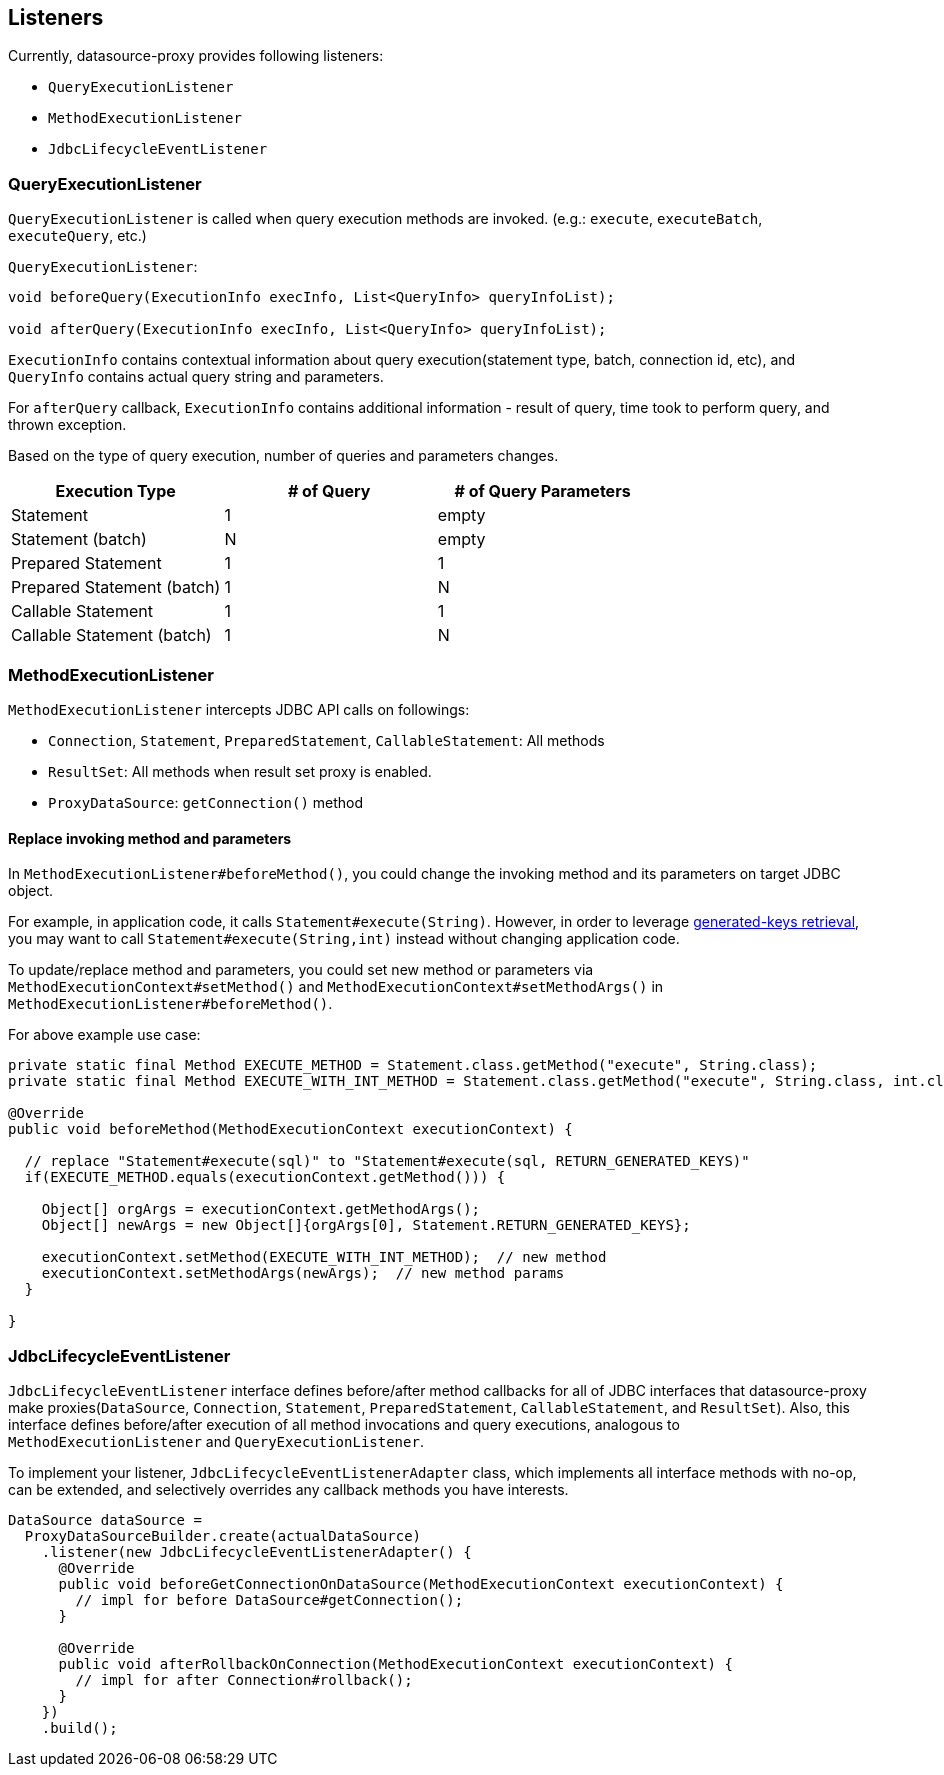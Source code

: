[[listeners]]
== Listeners

Currently, datasource-proxy provides following listeners:

- `QueryExecutionListener`
- `MethodExecutionListener`
- `JdbcLifecycleEventListener`


=== QueryExecutionListener

`QueryExecutionListener` is called when query execution methods are invoked.
(e.g.: `execute`, `executeBatch`, `executeQuery`, etc.)


.`QueryExecutionListener`:
```java
void beforeQuery(ExecutionInfo execInfo, List<QueryInfo> queryInfoList);

void afterQuery(ExecutionInfo execInfo, List<QueryInfo> queryInfoList);
```

`ExecutionInfo` contains contextual information about query execution(statement type, batch, connection id, etc),
and `QueryInfo` contains actual query string and parameters.

For `afterQuery` callback, `ExecutionInfo` contains additional information - result of query, time took to perform
query, and thrown exception.

Based on the type of query execution, number of queries and parameters changes.

|===
| Execution Type            | # of Query | # of Query Parameters

| Statement                 |          1 |  empty
| Statement (batch)         |          N |  empty
| Prepared Statement        |          1 |      1
| Prepared Statement (batch)|          1 |      N
| Callable Statement        |          1 |      1
| Callable Statement (batch)|          1 |      N
|===



=== MethodExecutionListener

`MethodExecutionListener` intercepts JDBC API calls on followings:

- `Connection`, `Statement`, `PreparedStatement`, `CallableStatement`: All methods
- `ResultSet`: All methods when result set proxy is enabled.
- `ProxyDataSource`: `getConnection()` method


[[replace-invoking-method-and-parameters]]
==== Replace invoking method and parameters

In `MethodExecutionListener#beforeMethod()`, you could change the invoking method and its parameters on target JDBC object.

For example, in application code, it calls `Statement#execute(String)`. However, in order to leverage
<<generated-keys,generated-keys retrieval>>, you may want to call `Statement#execute(String,int)` instead without
changing application code.

To update/replace method and parameters, you could set new method or parameters via `MethodExecutionContext#setMethod()`
 and `MethodExecutionContext#setMethodArgs()` in `MethodExecutionListener#beforeMethod()`.


For above example use case:

```java
private static final Method EXECUTE_METHOD = Statement.class.getMethod("execute", String.class);
private static final Method EXECUTE_WITH_INT_METHOD = Statement.class.getMethod("execute", String.class, int.class);

@Override
public void beforeMethod(MethodExecutionContext executionContext) {

  // replace "Statement#execute(sql)" to "Statement#execute(sql, RETURN_GENERATED_KEYS)"
  if(EXECUTE_METHOD.equals(executionContext.getMethod())) {

    Object[] orgArgs = executionContext.getMethodArgs();
    Object[] newArgs = new Object[]{orgArgs[0], Statement.RETURN_GENERATED_KEYS};

    executionContext.setMethod(EXECUTE_WITH_INT_METHOD);  // new method
    executionContext.setMethodArgs(newArgs);  // new method params
  }

}
```


[[jdbclifecycleeventlistener]]
=== JdbcLifecycleEventListener

`JdbcLifecycleEventListener` interface defines before/after method callbacks for all of JDBC interfaces that
datasource-proxy make proxies(`DataSource`, `Connection`, `Statement`, `PreparedStatement`, `CallableStatement`,
and `ResultSet`). Also, this interface defines before/after execution of all method invocations and query executions,
analogous to `MethodExecutionListener` and `QueryExecutionListener`.


To implement your listener, `JdbcLifecycleEventListenerAdapter` class, which implements all
interface methods with no-op, can be extended, and selectively overrides any callback methods you have interests.

```java
DataSource dataSource =
  ProxyDataSourceBuilder.create(actualDataSource)
    .listener(new JdbcLifecycleEventListenerAdapter() {
      @Override
      public void beforeGetConnectionOnDataSource(MethodExecutionContext executionContext) {
        // impl for before DataSource#getConnection();
      }

      @Override
      public void afterRollbackOnConnection(MethodExecutionContext executionContext) {
        // impl for after Connection#rollback();
      }
    })
    .build();

```

